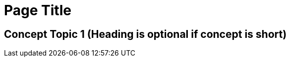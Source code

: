 //The SimpleConcept template covers one concept. Copy this template into an .adoc file and remove the optional elements you don’t need. 

= Page Title
////
For concept topic and page titles, use a noun phrase that describes the content, for example: 

Schema Element Visibility in Anypoint DataGraph 
OR
Benefits of Custom Ingress Resource Templates
OR
How Ingress Resources Templates Work in Runtime Fabric

Add 1-2 introductory sentences that provide an overview of the topic—what it is and why the reader cares. If relevant, mention 
specific tasks that require this information.
////

== Concept Topic 1 (Heading is optional if concept is short)
////

If using heading, add 1-2 sentences to introduce reference

Add 1-2 sentences to introduce concept  
Must contain: paragraphs, list, or concept table
Must not contain: steps
Can contain ===
////

// == Conceptual Topic 2

// == (Optional) Related Resources
////
Note: Do not change heading

Don’t use this section as filler. Link only to relevant related info and not just any info that is “kinda” related.

Must contain: unordered list
* xref:file-name.adoc[link-text]
* xref:file-name.adoc#paragraph-target[link text]
* xref:repo-name::filename.adoc[link text]
* https://www.url.com[link-text^]
////

